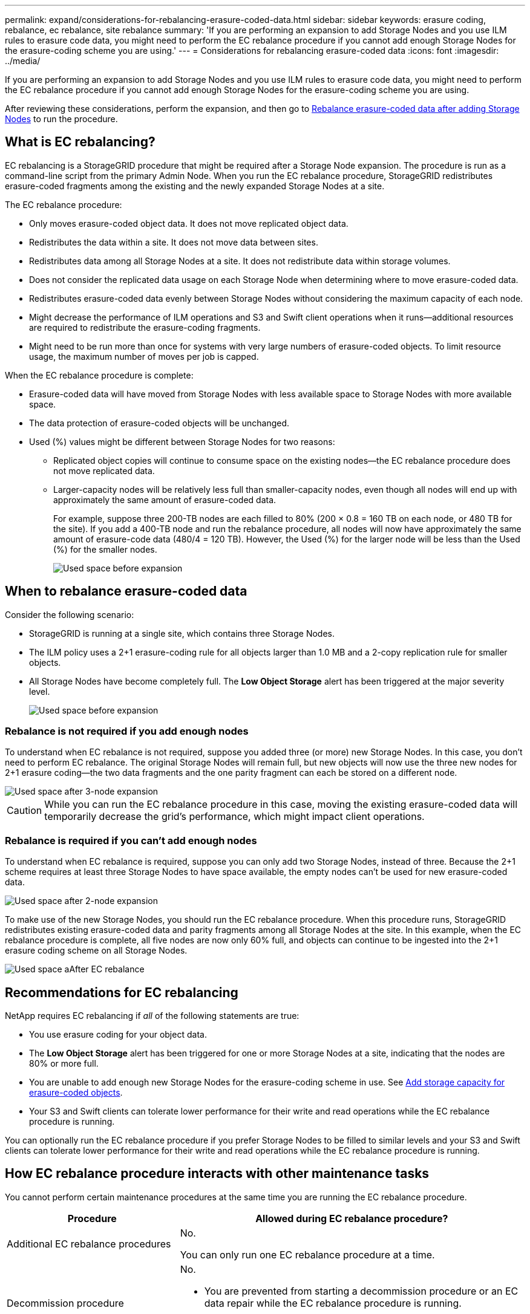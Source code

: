 ---
permalink: expand/considerations-for-rebalancing-erasure-coded-data.html
sidebar: sidebar
keywords: erasure coding, rebalance, ec rebalance, site rebalance
summary: 'If you are performing an expansion to add Storage Nodes and you use ILM rules to erasure code data, you might need to perform the EC rebalance procedure if you cannot add enough Storage Nodes for the erasure-coding scheme you are using.'
---
= Considerations for rebalancing erasure-coded data
:icons: font
:imagesdir: ../media/

[.lead]
If you are performing an expansion to add Storage Nodes and you use ILM rules to erasure code data, you might need to perform the EC rebalance procedure if you cannot add enough Storage Nodes for the erasure-coding scheme you are using.

After reviewing these considerations, perform the expansion, and then go to link:rebalancing-erasure-coded-data-after-adding-storage-nodes.html[Rebalance erasure-coded data after adding Storage Nodes] to run the procedure. 

== What is EC rebalancing?

EC rebalancing is a StorageGRID procedure that might be required after a Storage Node expansion. The procedure is run as a command-line script from the primary Admin Node. When you run the EC rebalance procedure, StorageGRID redistributes erasure-coded fragments among the existing and the newly expanded Storage Nodes at a site.

The EC rebalance procedure:

* Only moves erasure-coded object data. It does not move replicated object data.
* Redistributes the data within a site. It does not move data between sites.
* Redistributes data among all Storage Nodes at a site. It does not redistribute data within storage volumes.
* Does not consider the replicated data usage on each Storage Node when determining where to move erasure-coded data.
* Redistributes erasure-coded data evenly between Storage Nodes without considering the maximum capacity of each node.
* Might decrease the performance of ILM operations and S3 and Swift client operations when it runs&#8212;additional resources are required to redistribute the erasure-coding fragments. 
* Might need to be run more than once for systems with very large numbers of erasure-coded objects. To limit resource usage, the maximum number of moves per job is capped.

When the EC rebalance procedure is complete:

* Erasure-coded data will have moved from Storage Nodes with less available space to Storage Nodes with more available space.
* The data protection of erasure-coded objects will be unchanged.
* Used (%) values might be different between Storage Nodes for two reasons:

** Replicated object copies will continue to consume space on the existing nodes&#8212;the EC rebalance procedure does not move replicated data.

** Larger-capacity nodes will be relatively less full than smaller-capacity nodes, even though all nodes will end up with approximately the same amount of erasure-coded data.
+
For example, suppose three 200-TB nodes are each filled to 80% (200 &#215; 0.8 = 160 TB on each node, or 480 TB for the site). If you add a 400-TB node and run the rebalance procedure, all nodes will now have approximately the same amount of erasure-code data (480/4 = 120 TB). However, the Used (%) for the larger node will be less than the Used (%) for the smaller nodes.
+
image::../media/used_space_with_larger_node.png[Used space before expansion]

== When to rebalance erasure-coded data

Consider the following scenario:

* StorageGRID is running at a single site, which contains three Storage Nodes.
* The ILM policy uses a 2+1 erasure-coding rule for all objects larger than 1.0 MB and a 2-copy replication rule for smaller objects.
* All Storage Nodes have become completely full. The *Low Object Storage* alert has been triggered at the major severity level.
+
image::../media/used_space_before_expansion.png[Used space before expansion]


=== Rebalance is not required if you add enough nodes

To understand when EC rebalance is not required, suppose you added three (or more) new Storage Nodes. In this case, you don't need to perform EC rebalance. The original Storage Nodes will remain full, but new objects will now use the three new nodes for 2+1 erasure coding&#8212;the two data fragments and the one parity fragment can each be stored on a different node.

image::../media/used_space_after_3_node_expansion.png[Used space after 3-node expansion]

CAUTION: While you can run the EC rebalance procedure in this case, moving the existing erasure-coded data will temporarily decrease the grid's performance, which might impact client operations.

=== Rebalance is required if you can't add enough nodes

To understand when EC rebalance is required, suppose you can only add two Storage Nodes, instead of three. Because the 2+1 scheme requires at least three Storage Nodes to have space available, the empty nodes can't be used for new erasure-coded data.

image::../media/used_space_after_2_node_expansion.png[Used space after 2-node expansion]

To make use of the new Storage Nodes, you should run the EC rebalance procedure. When this procedure runs, StorageGRID redistributes existing erasure-coded data and parity fragments among all Storage Nodes at the site. In this example, when the EC rebalance procedure is complete, all five nodes are now only 60% full, and objects can continue to be ingested into the 2+1 erasure coding scheme on all Storage Nodes.

image::../media/used_space_after_ec_rebalance.png[Used space aAfter EC rebalance]

== Recommendations for EC rebalancing

NetApp requires EC rebalancing if _all_ of the following statements are true:

* You use erasure coding for your object data.
* The *Low Object Storage* alert has been triggered for one or more Storage Nodes at a site, indicating that the nodes are 80% or more full.
* You are unable to add enough new Storage Nodes for the erasure-coding scheme in use. See link:adding-storage-capacity-for-erasure-coded-objects.html[Add storage capacity for erasure-coded objects].

* Your S3 and Swift clients can tolerate lower performance for their write and read operations while the EC rebalance procedure is running.

You can optionally run the EC rebalance procedure if you prefer Storage Nodes to be filled to similar levels and your S3 and Swift clients can tolerate lower performance for their write and read operations while the EC rebalance procedure is running.

== How EC rebalance procedure interacts with other maintenance tasks

You cannot perform certain maintenance procedures at the same time you are running the EC rebalance procedure.

[cols="1a,2a" options="header"]

|===
| Procedure| Allowed during EC rebalance procedure?

| Additional EC rebalance procedures
| No.

You can only run one EC rebalance procedure at a time.

| Decommission procedure

EC data repair job

|No.

* You are prevented from starting a decommission procedure or an EC data repair while the EC rebalance procedure is running.
* You are prevented from starting the EC rebalance procedure while a Storage Node decommission procedure or an EC data repair is running.

| Expansion procedure
| No.

If you need to add new Storage Nodes in an expansion, you should wait to run the EC rebalance procedure until after you have added all new nodes. If an EC rebalance procedure is in progress when you add new Storage Nodes, data will not be moved to those nodes.

| Upgrade procedure
| No.

If you need to upgrade StorageGRID software, you should perform the upgrade procedure before or after running the EC rebalance procedure. As required, you can terminate the EC rebalance procedure to perform a software upgrade.

| Appliance node clone procedure
| No.

If you need to clone an appliance Storage Node, you should wait to run the EC rebalance procedure until after you have added the new node. If an EC rebalance procedure is in progress when you add new Storage Nodes, data will not be moved to those nodes.

| Hotfix procedure
| Yes.

You can apply a StorageGRID hotfix while the EC rebalance procedure is running.

| Other maintenance procedures
| No.

You must terminate the EC rebalance procedure before running other maintenance procedures.

|===

== How EC rebalance procedure interacts with ILM

While the EC rebalance procedure is running, avoid making ILM changes that might change the location of existing erasure-coded objects. For example, do not start using an ILM rule that has a different erasure coding profile. If you need to make such ILM changes, you should terminate the EC rebalance procedure.


